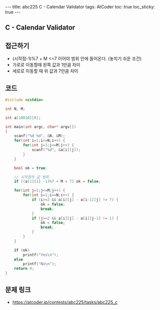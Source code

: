 #+HTML: ---
#+HTML: title: abc225 C - Calendar Validator
#+HTML: tags: AtCoder
#+HTML: toc: true
#+HTML: toc_sticky: true
#+HTML: ---
#+OPTIONS: ^:nil

** C - Calendar Validator

** 접근하기
- (시작점-1)%7 + M <=7 이어야 범위 안에 들어온다. (놓치기 쉬운 조건)
- 가로로 이동할때 왼쪽 값과 1만큼 차이
- 세로로 이동할 때 위 값과 7만큼 차이

** 코드
#+BEGIN_SRC cpp
#include <cstdio>

int N, M;

int a[10010][8];

int main(int argc, char* argv[])
{
    scanf("%d %d", &N, &M);
    for(int i=1;i<=N;i++) {
        for(int j=1;j<=M;j++) {
            scanf("%d", &a[i][j]);
        } 
    } 

    bool ok = true;

    // 시작점의 값 범위
    if ((a[1][1] -1)%7 + M > 7) ok = false;

    for(int j=1;j<=M;j++) {
        for(int i=1;i<=N;i++) {
            if (i>=2 && a[i][j] - a[i-1][j] != 7) {
                ok = false;
                break;
            }
            if (j>=2 && a[i][j] - a[i][j-1] != 1) {
                ok = false;
                break;
            }
        } 
    } 

    if (ok)
        printf("Yes\n");
    else
        printf("No\n");
    return 0;
}
#+END_SRC

** 문제 링크
- https://atcoder.jp/contests/abc225/tasks/abc225_c
